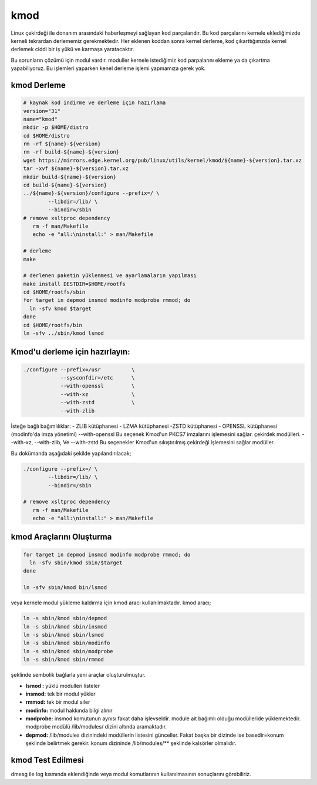 kmod
++++

Linux çekirdeği ile donanım arasındaki haberleşmeyi sağlayan kod parçalarıdır. Bu kod parçalarını kernele eklediğimizde kerneli tekrardan derlememiz gerekmektedir. Her eklenen koddan sonra kernel derleme, kod çıkarttığımzda kernel derlemek ciddi bir iş yükü ve karmaşa yaratacaktır.

Bu sorunların çözümü için modul vardır. moduller kernele istediğimiz kod parpalarını ekleme ya da çıkartma yapabiliyoruz. Bu işlemleri yaparken kenel derleme işlemi yapmamıza gerek yok.

kmod Derleme
------------

.. code-block:: shell
	
	# kaynak kod indirme ve derleme için hazırlama
	version="31"
	name="kmod"
	mkdir -p $HOME/distro
	cd $HOME/distro
	rm -rf ${name}-${version}
	rm -rf build-${name}-${version}
	wget https://mirrors.edge.kernel.org/pub/linux/utils/kernel/kmod/${name}-${version}.tar.xz
	tar -xvf ${name}-${version}.tar.xz
	mkdir build-${name}-${version}
	cd build-${name}-${version}
	../${name}-${version}/configure --prefix=/ \
		--libdir=/lib/ \
		--bindir=/sbin
	# remove xsltproc dependency
	   rm -f man/Makefile
	   echo -e "all:\ninstall:" > man/Makefile
	   
	# derleme
	make 
		
	# derlenen paketin yüklenmesi ve ayarlamaların yapılması
	make install DESTDIR=$HOME/rootfs
	cd $HOME/rootfs/sbin
	for target in depmod insmod modinfo modprobe rmmod; do
	  ln -sfv kmod $target
	done
	cd $HOME/rootfs/bin
	ln -sfv ../sbin/kmod lsmod



Kmod'u derleme için hazırlayın:
-------------------------------

.. code-block:: shell
	
	./configure --prefix=/usr          \
		    --sysconfdir=/etc      \
		    --with-openssl         \
		    --with-xz              \
		    --with-zstd            \
		    --with-zlib


İsteğe bağlı bağımlılıklar: - ZLIB kütüphanesi - LZMA kütüphanesi -ZSTD kütüphanesi - OPENSSL kütüphanesi (modinfo'da imza yönetimi) 
--with-openssl
Bu seçenek Kmod'un PKCS7 imzalarını işlemesini sağlar. çekirdek modülleri.
--with-xz, --with-zlib, Ve --with-zstd
Bu seçenekler Kmod'un sıkıştırılmış çekirdeği işlemesini sağlar modüller.

.. raw:: pdf

   PageBreak

Bu dokümanda  aşağıdaki şekilde yapılandırılacak;

.. code-block:: shell
	
	./configure --prefix=/ \
		--libdir=/lib/ \
		--bindir=/sbin

	# remove xsltproc dependency
	   rm -f man/Makefile
	   echo -e "all:\ninstall:" > man/Makefile
	   

kmod Araçlarını Oluşturma
-------------------------

.. code-block:: shell

	for target in depmod insmod modinfo modprobe rmmod; do
	  ln -sfv sbin/kmod sbin/$target
	done

	ln -sfv sbin/kmod bin/lsmod

veya kernele modul yükleme kaldırma için kmod aracı kullanılmaktadır. kmod aracı;

.. code-block:: shell

	ln -s sbin/kmod sbin/depmod
	ln -s sbin/kmod sbin/insmod
	ln -s sbin/kmod sbin/lsmod
	ln -s sbin/kmod sbin/modinfo
	ln -s sbin/kmod sbin/modprobe
	ln -s sbin/kmod sbin/rmmod

şeklinde sembolik bağlarla yeni araçlar oluşturulmuştur.

- **lsmod :** yüklü modulleri listeler
- **insmod:** tek bir modul yükler
- **rmmod:** tek bir modul siler
- **modinfo:** modul hakkında bilgi alınır 
- **modprobe:** insmod komutunun aynısı fakat daha işlevseldir. module ait bağımlı olduğu modülleride yüklemektedir. modprobe  modülü /lib/modules/ dizini altında aramaktadır.
- **depmod:** /lib/modules dizinindeki modüllerin listesini günceller. Fakat başka bir dizinde ise basedir=konum şeklinde belirtmek gerekir. konum dizininde /lib/modules/** şeklinde kalsörler olmalıdır.

kmod Test Edilmesi
------------------

dmesg ile log kısmında eklendiğinde veya modul komutlarının kullanılmasının sonuçlarını görebiliriz.

.. raw:: pdf

   PageBreak

